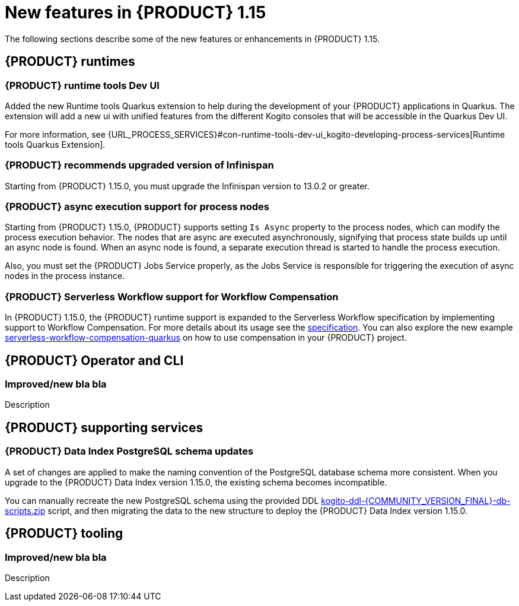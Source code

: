 // IMPORTANT: For 1.10 and later, save each version release notes as its own module file in the release-notes folder that this `ReleaseNotesKogito<version>.adoc` file is in, and then include each version release notes file in the chap-kogito-release-notes.adoc after Additional resources of {PRODUCT} deployment on {OPENSHIFT} section, in the following format:
//include::release-notes/ReleaseNotesKogito<version>.adoc[leveloffset=+1]

[id="ref-kogito-rn-new-features-1.15_{context}"]
= New features in {PRODUCT} 1.15

[role="_abstract"]
The following sections describe some of the new features or enhancements in {PRODUCT} 1.15.

== {PRODUCT} runtimes

=== {PRODUCT} runtime tools Dev UI

Added the new Runtime tools Quarkus extension to help during the development of your {PRODUCT} applications in Quarkus. The extension will add a new ui with unified features from the different Kogito consoles that will be accessible in the Quarkus Dev UI.

For more information, see {URL_PROCESS_SERVICES}#con-runtime-tools-dev-ui_kogito-developing-process-services[Runtime tools Quarkus Extension].

=== {PRODUCT} recommends upgraded version of Infinispan

Starting from {PRODUCT} 1.15.0, you must upgrade the Infinispan version to 13.0.2 or greater.

=== {PRODUCT} async execution support for process nodes

Starting from {PRODUCT} 1.15.0, {PRODUCT} supports setting `Is Async` property to the process nodes, which can modify the process execution behavior. The nodes that are async are executed asynchronously, signifying that process state builds up until an async node is found. When an async node is found, a separate execution thread is started to handle the process execution.

Also, you must set the {PRODUCT} Jobs Service properly, as the Jobs Service is responsible for triggering the execution of async nodes in the process instance. 

=== {PRODUCT} Serverless Workflow support for Workflow Compensation

In {PRODUCT} 1.15.0, the {PRODUCT} runtime support is expanded to the Serverless Workflow specification by implementing support to Workflow Compensation.
For more details about its usage see the https://github.com/serverlessworkflow/specification/blob/main/specification.md#workflow-compensation[specification].
You can also explore the new example https://github.com/kiegroup/kogito-examples/tree/stable/serverless-workflow-compensation-quarkus[serverless-workflow-compensation-quarkus] on how to use compensation in your {PRODUCT} project.

== {PRODUCT} Operator and CLI

=== Improved/new bla bla

Description

== {PRODUCT} supporting services

=== {PRODUCT} Data Index PostgreSQL schema updates

A set of changes are applied to make the naming convention of the PostgreSQL database schema more consistent. When you upgrade to the {PRODUCT} Data Index version 1.15.0, the existing schema becomes incompatible.

You can manually recreate the new PostgreSQL schema using the provided DDL https://repository.jboss.org/org/kie/kogito/kogito-ddl/{COMMUNITY_VERSION_FINAL}/[kogito-ddl-{COMMUNITY_VERSION_FINAL}-db-scripts.zip] script, and then migrating the data to the new structure to deploy the {PRODUCT} Data Index version 1.15.0.

== {PRODUCT} tooling

=== Improved/new bla bla

Description
